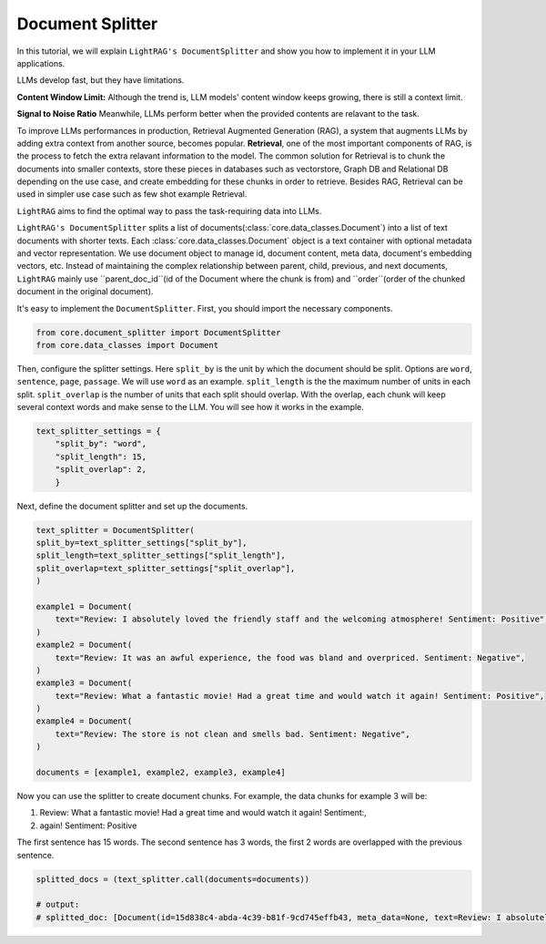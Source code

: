 Document Splitter
===================

In this tutorial, we will explain ``LightRAG's DocumentSplitter`` and show you how to implement it in your LLM applications.

LLMs develop fast, but they have limitations.

**Content Window Limit:** Although the trend is, LLM models' content window keeps growing, there is still a context limit. 

**Signal to Noise Ratio** Meanwhile, LLMs perform better when the provided contents are relavant to the task.

To improve LLMs performances in production, Retrieval Augmented Generation (RAG), a system that augments LLMs by adding extra context from another source, becomes popular.
**Retrieval**, one of the most important components of RAG, is the process to fetch the extra relavant information to the model.
The common solution for Retrieval is to chunk the documents into smaller contexts, store these pieces in databases such as vectorstore, Graph DB and Relational DB depending on the use case, and create embedding for these chunks in order to retrieve.
Besides RAG, Retrieval can be used in simpler use case such as few shot example Retrieval.

``LightRAG`` aims to find the optimal way to pass the task-requiring data into LLMs.

``LightRAG's DocumentSplitter`` splits a list of documents(:class:`core.data_classes.Document`) into a list of text documents with shorter texts. 
Each :class:`core.data_classes.Document` object is a text container with optional metadata and vector representation.
We use document object to manage id, document content, meta data, document's embedding vectors, etc.
Instead of maintaining the complex relationship between parent, child, previous, and next documents, ``LightRAG`` mainly use ``parent_doc_id``(id of the Document where the chunk is from) and ``order``(order of the chunked document in the original document).

It's easy to implement the ``DocumentSplitter``.
First, you should import the necessary components.

.. code:: python

    from core.document_splitter import DocumentSplitter
    from core.data_classes import Document

Then, configure the splitter settings. 
Here ``split_by`` is the unit by which the document should be split. Options are ``word``, ``sentence``, ``page``, ``passage``. We will use ``word`` as an example.
``split_length`` is the the maximum number of units in each split. 
``split_overlap`` is the number of units that each split should overlap. With the overlap, each chunk will keep several context words and make sense to the LLM. You will see how it works in the example.

.. code:: python

    text_splitter_settings = {
        "split_by": "word",
        "split_length": 15,
        "split_overlap": 2,
        }

Next, define the document splitter and set up the documents.

.. code:: python

    text_splitter = DocumentSplitter(
    split_by=text_splitter_settings["split_by"],
    split_length=text_splitter_settings["split_length"],
    split_overlap=text_splitter_settings["split_overlap"],
    )

    example1 = Document(
        text="Review: I absolutely loved the friendly staff and the welcoming atmosphere! Sentiment: Positive",
    )
    example2 = Document(
        text="Review: It was an awful experience, the food was bland and overpriced. Sentiment: Negative",
    )
    example3 = Document(
        text="Review: What a fantastic movie! Had a great time and would watch it again! Sentiment: Positive",
    )
    example4 = Document(
        text="Review: The store is not clean and smells bad. Sentiment: Negative",
    )

    documents = [example1, example2, example3, example4]

Now you can use the splitter to create document chunks.
For example, the data chunks for example 3 will be: 

1. Review: What a fantastic movie! Had a great time and would watch it again! Sentiment:,
2. again! Sentiment: Positive

The first sentence has 15 words. The second sentence has 3 words, the first 2 words are overlapped with the previous sentence.

.. code:: python

    splitted_docs = (text_splitter.call(documents=documents))

    # output:
    # splitted_doc: [Document(id=15d838c4-abda-4c39-b81f-9cd745effb43, meta_data=None, text=Review: I absolutely loved the friendly staff and the welcoming atmosphere! Sentiment: Positive, estimated_num_tokens=17), Document(id=e4850140-8762-4972-9bae-1dfe96ccb65f, meta_data=None, text=Review: It was an awful experience, the food was bland and overpriced. Sentiment: Negative, estimated_num_tokens=21), Document(id=6bd772b9-88b4-4dfa-a595-922c0f8a4efb, meta_data=None, text=Review: What a fantastic movie! Had a great time and would watch it again! Sentiment: , estimated_num_tokens=21), Document(id=b0d98c1b-13ac-4c92-882e-2ed0196b0c81, meta_data=None, text=again! Sentiment: Positive, estimated_num_tokens=6), Document(id=fdc2429b-17e7-4c00-991f-f89e0955e3a3, meta_data=None, text=Review: The store is not clean and smells bad. Sentiment: Negative, estimated_num_tokens=15)]

